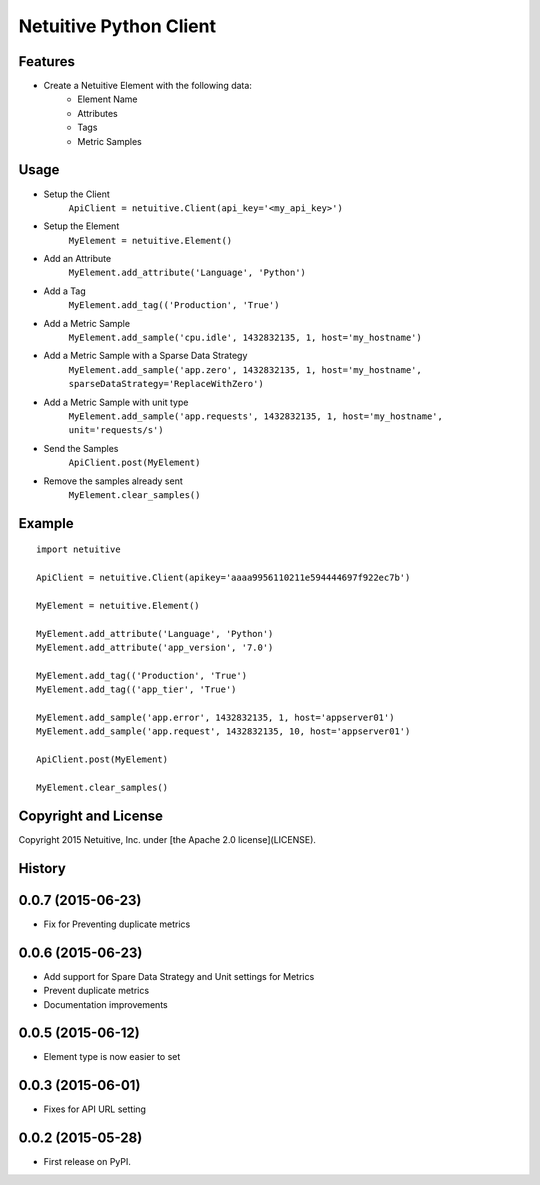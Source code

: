 ===============================
Netuitive Python Client
===============================

Features
--------

* Create a Netuitive Element with the following data:
    * Element Name
    * Attributes
    * Tags
    * Metric Samples


Usage
-----

* Setup the Client
    ``ApiClient = netuitive.Client(api_key='<my_api_key>')``


* Setup the Element
    ``MyElement = netuitive.Element()``

* Add an Attribute
    ``MyElement.add_attribute('Language', 'Python')``

* Add a Tag
    ``MyElement.add_tag(('Production', 'True')``

* Add a Metric Sample
    ``MyElement.add_sample('cpu.idle', 1432832135, 1, host='my_hostname')``

* Add a Metric Sample with a Sparse Data Strategy
    ``MyElement.add_sample('app.zero', 1432832135, 1, host='my_hostname', sparseDataStrategy='ReplaceWithZero')``

* Add a Metric Sample with unit type
    ``MyElement.add_sample('app.requests', 1432832135, 1, host='my_hostname', unit='requests/s')``


* Send the Samples
    ``ApiClient.post(MyElement)``

* Remove the samples already sent
    ``MyElement.clear_samples()``

Example
-------
::

    import netuitive

    ApiClient = netuitive.Client(apikey='aaaa9956110211e594444697f922ec7b')

    MyElement = netuitive.Element()

    MyElement.add_attribute('Language', 'Python')
    MyElement.add_attribute('app_version', '7.0')

    MyElement.add_tag(('Production', 'True')
    MyElement.add_tag(('app_tier', 'True')

    MyElement.add_sample('app.error', 1432832135, 1, host='appserver01')
    MyElement.add_sample('app.request', 1432832135, 10, host='appserver01')

    ApiClient.post(MyElement)

    MyElement.clear_samples()


Copyright and License
---------------------

Copyright 2015 Netuitive, Inc. under [the Apache 2.0 license](LICENSE).




History
-------

0.0.7 (2015-06-23)
---------------------

* Fix for Preventing duplicate metrics


0.0.6 (2015-06-23)
---------------------

* Add support for Spare Data Strategy and Unit settings for Metrics
* Prevent duplicate metrics
* Documentation improvements


0.0.5 (2015-06-12)
---------------------

* Element type is now easier to set

0.0.3 (2015-06-01)
---------------------

* Fixes for API URL setting

0.0.2 (2015-05-28)
---------------------

* First release on PyPI.


